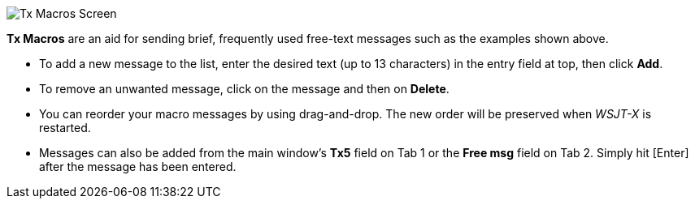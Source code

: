 // Status=review

[[FigTxMacros]]
image::tx-macros.png[align="center",alt="Tx Macros Screen"]

*Tx Macros* are an aid for sending brief, frequently used free-text
messages such as the examples shown above.

- To add a new message to the list, enter the desired text (up to 13
characters) in the entry field at top, then click *Add*.

- To remove an unwanted message, click on the message and then on
*Delete*.

- You can reorder your macro messages by using drag-and-drop. The
new order will be preserved when _WSJT-X_ is restarted.

- Messages can also be added from the main window's *Tx5* field on Tab
1 or the *Free msg* field on Tab 2. Simply hit [Enter] after the
message has been entered.
